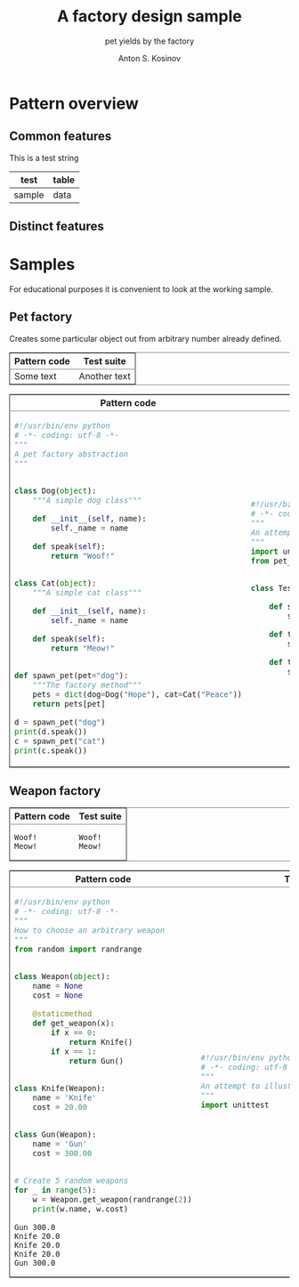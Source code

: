 #+AUTHOR:    Anton S. Kosinov
#+TITLE:     A factory design sample
#+SUBTITLE:  pet yields by the factory
#+EMAIL:     a.s.kosinov@gmail.com
#+LANGUAGE: en
#+STARTUP: showall
#+PROPERTY:header-args :results output :exports both

* Pattern overview

** Common features
   #+HTML: <p>This is a test string</p>
   | test   | table |
   |--------+-------|
   | sample | data  |

** Distinct features

   #+HTML:<table border="2" cellspacing="0" cellpadding="6" rules="groups" frame="hsides">
   #+HTML:<colgroup>
   #+HTML:<col  class="org-left" />
   #+HTML:<col  class="org-left" />
   #+HTML:</colgroup>
   #+HTML:<thead>
   #+HTML:<tr>
   #+HTML:<th scope="col" class="org-left">Pattern code</th>
   #+HTML:<th scope="col" class="org-left">Test suite</th>
   #+HTML:</tr>
   #+HTML:</thead>
   #+HTML:<tbody>
   #+HTML:<tr>
   #+HTML:<td class="org-left">
   #+HTML:Some text
   #+HTML:<td class="org-left">
   #+HTML:Another text
   #+HTML:</tr>
   #+HTML:</tbody>


* Samples
  For educational purposes it is convenient to look at the working
  sample.
** Pet factory
   Creates some particular object out from arbitrary number already
   defined.
   
   #+HTML:<table border="2" cellspacing="0" cellpadding="6" rules="groups" frame="hsides">
   #+HTML:<colgroup>
   #+HTML:<col  class="org-left" />
   #+HTML:<col  class="org-left" />
   #+HTML:</colgroup>
   #+HTML:<thead>
   #+HTML:<tr>
   #+HTML:<th scope="col" class="org-left">Pattern code</th>
   #+HTML:<th scope="col" class="org-left">Test suite</th>
   #+HTML:</tr>
   #+HTML:</thead>
   #+HTML:<tbody>
   #+HTML:<tr>
   #+HTML:<td class="org-left">
   #+BEGIN_SRC python :tangle pet_factory.py
     #!/usr/bin/env python
     # -*- coding: utf-8 -*-
     """
     A pet factory abstraction
     """


     class Dog(object):
         """A simple dog class"""

         def __init__(self, name):
             self._name = name

         def speak(self):
             return "Woof!"


     class Cat(object):
         """A simple cat class"""

         def __init__(self, name):
             self._name = name

         def speak(self):
             return "Meow!"


     def spawn_pet(pet="dog"):
         """The factory method"""
         pets = dict(dog=Dog("Hope"), cat=Cat("Peace"))
         return pets[pet]

     d = spawn_pet("dog")
     print(d.speak())
     c = spawn_pet("cat")
     print(c.speak())
   #+END_SRC
   #+HTML:<td class="org-left">
   #+BEGIN_SRC python :tangle test_pet_factory.py
     #!/usr/bin/env python
     # -*- coding: utf-8 -*-
     """
     An attempt to illustrate how pet_factory works
     """
     import unittest
     from pet_factory import Dog, Cat, spawn_pet


     class TestPetBehavior(unittest.TestCase):

         def setUp(self):
             self.D = Dog('Hound')

         def test_dog_init_name(self):
             self.assertEqual(self.D._name, 'Hound')

         def test_dog_speak_ability(self):
             self.assertEqual(self.D.speak(), 'Woof!')
   #+END_SRC
   #+HTML:</tr>
   #+HTML:</tbody>


   #+BEGIN_HTML
   <table border="2" cellspacing="0" cellpadding="6" rules="groups" frame="hsides">
   <colgroup>
   <col  class="org-left" />
   <col  class="org-left" />
   </colgroup>
   <thead>
   <tr>
   <th scope="col" class="org-left">Pattern code</th>
   <th scope="col" class="org-left">Test suite</th>
   </tr>
   </thead>
   <tbody>
   <tr>
   <td class="org-left">
   #+END_HTML

   #+RESULTS:
   : Woof!
   : Meow!

   #+BEGIN_HTML
   <td class="org-left">
   #+END_HTML

   #+RESULTS:
   : Woof!
   : Meow!

   #+BEGIN_HTML
   </tr>
   </tbody>
   #+END_HTML


** Weapon factory
     #+BEGIN_HTML
     <table border="2" cellspacing="0" cellpadding="6" rules="groups" frame="hsides">
     <colgroup>
     <col  class="org-left" />
     <col  class="org-left" />
     </colgroup>
     <thead>
     <tr>
     <th scope="col" class="org-left">Pattern code</th>
     <th scope="col" class="org-left">Test suite</th>
     </tr>
     </thead>
     <tbody>
     <tr>
     <td class="org-left">
     #+END_HTML
     #+BEGIN_SRC python :tangle weapon_factory.py
       #!/usr/bin/env python
       # -*- coding: utf-8 -*-
       """
       How to choose an arbitrary weapon
       """
       from random import randrange


       class Weapon(object):
           name = None
           cost = None

           @staticmethod
           def get_weapon(x):
               if x == 0:
                   return Knife()
               if x == 1:
                   return Gun()


       class Knife(Weapon):
           name = 'Knife'
           cost = 20.00


       class Gun(Weapon):
           name = 'Gun'
           cost = 300.00


       # Create 5 random weapons
       for _ in range(5):
           w = Weapon.get_weapon(randrange(2))
           print(w.name, w.cost)
     #+END_SRC

     #+RESULTS:
     : Gun 300.0
     : Knife 20.0
     : Knife 20.0
     : Knife 20.0
     : Gun 300.0


     #+BEGIN_HTML
     <td class="org-left">
     #+END_HTML
     #+BEGIN_SRC python :tangle test_weapon_factory.py
       #!/usr/bin/env python
       # -*- coding: utf-8 -*-
       """
       An attempt to illustrate how sample_code works
       """
       import unittest
     #+END_SRC


     #+BEGIN_HTML
     </tr>
     </tbody>
     #+END_HTML
